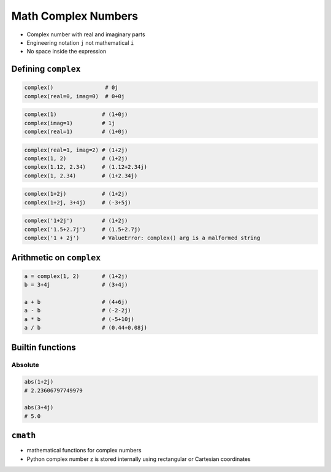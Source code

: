 .. _Math Complex Numbers:

********************
Math Complex Numbers
********************


* Complex number with real and imaginary parts
* Engineering notation ``j`` not mathematical ``i``
* No space inside the expression

Defining ``complex``
====================
.. code-block:: python

    complex()                # 0j
    complex(real=0, imag=0)  # 0+0j

.. code-block:: python

    complex(1)              # (1+0j)
    complex(imag=1)         # 1j
    complex(real=1)         # (1+0j)

.. code-block:: python

    complex(real=1, imag=2) # (1+2j)
    complex(1, 2)           # (1+2j)
    complex(1.12, 2.34)     # (1.12+2.34j)
    complex(1, 2.34)        # (1+2.34j)

.. code-block:: python

    complex(1+2j)           # (1+2j)
    complex(1+2j, 3+4j)     # (-3+5j)

.. code-block:: python

    complex('1+2j')         # (1+2j)
    complex('1.5+2.7j')     # (1.5+2.7j)
    complex('1 + 2j')       # ValueError: complex() arg is a malformed string


Arithmetic on ``complex``
=========================
.. code-block:: python

    a = complex(1, 2)       # (1+2j)
    b = 3+4j                # (3+4j)

    a + b                   # (4+6j)
    a - b                   # (-2-2j)
    a * b                   # (-5+10j)
    a / b                   # (0.44+0.08j)

Builtin functions
=================

Absolute
--------
.. code-block:: python

    abs(1+2j)
    # 2.23606797749979

    abs(3+4j)
    # 5.0


``cmath``
=========
* mathematical functions for complex numbers
* Python complex number z is stored internally using rectangular or Cartesian coordinates
